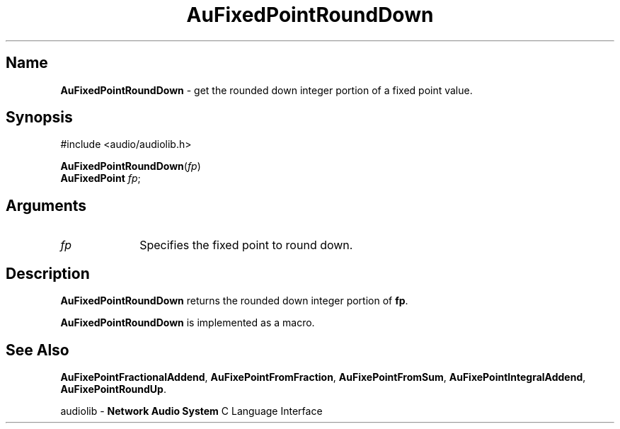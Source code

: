 .\" $NCDId: @(#)AuFPRdDn.man,v 1.1 1994/09/27 00:27:06 greg Exp $
.\" copyright 1994 Steven King
.\"
.\" portions are
.\" * Copyright 1993 Network Computing Devices, Inc.
.\" *
.\" * Permission to use, copy, modify, distribute, and sell this software and its
.\" * documentation for any purpose is hereby granted without fee, provided that
.\" * the above copyright notice appear in all copies and that both that
.\" * copyright notice and this permission notice appear in supporting
.\" * documentation, and that the name Network Computing Devices, Inc. not be
.\" * used in advertising or publicity pertaining to distribution of this
.\" * software without specific, written prior permission.
.\" * 
.\" * THIS SOFTWARE IS PROVIDED 'AS-IS'.  NETWORK COMPUTING DEVICES, INC.,
.\" * DISCLAIMS ALL WARRANTIES WITH REGARD TO THIS SOFTWARE, INCLUDING WITHOUT
.\" * LIMITATION ALL IMPLIED WARRANTIES OF MERCHANTABILITY, FITNESS FOR A
.\" * PARTICULAR PURPOSE, OR NONINFRINGEMENT.  IN NO EVENT SHALL NETWORK
.\" * COMPUTING DEVICES, INC., BE LIABLE FOR ANY DAMAGES WHATSOEVER, INCLUDING
.\" * SPECIAL, INCIDENTAL OR CONSEQUENTIAL DAMAGES, INCLUDING LOSS OF USE, DATA,
.\" * OR PROFITS, EVEN IF ADVISED OF THE POSSIBILITY THEREOF, AND REGARDLESS OF
.\" * WHETHER IN AN ACTION IN CONTRACT, TORT OR NEGLIGENCE, ARISING OUT OF OR IN
.\" * CONNECTION WITH THE USE OR PERFORMANCE OF THIS SOFTWARE.
.\"
.\" $Id$
.TH AuFixedPointRoundDown 3 "1.2" "audiolib"
.SH \fBName\fP
\fBAuFixedPointRoundDown\fP \- get the rounded down integer portion of a fixed point value.
.SH \fBSynopsis\fP
#include <audio/audiolib.h>
.sp 1
\fBAuFixedPointRoundDown\fP(\fIfp\fP)
.br
      \fBAuFixedPoint\fP \fIfp\fP;
.SH \fBArguments\fP
.IP \fIfp\fP 1i
Specifies the fixed point to round down.
.SH \fBDescription\fP
\fBAuFixedPointRoundDown\fP returns the rounded down integer portion of \fPfp\fP.
.LP
\fBAuFixedPointRoundDown\fP is implemented as a macro.
.SH \fBSee Also\fP
\fBAuFixePointFractionalAddend\fP,
\fBAuFixePointFromFraction\fP,
\fBAuFixePointFromSum\fP,
\fBAuFixePointIntegralAddend\fP,
\fBAuFixePointRoundUp\fP.
.sp 1
audiolib \- \fBNetwork Audio System\fP C Language Interface
